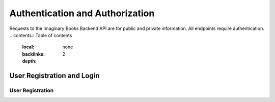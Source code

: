 Authentication and Authorization
================================
Requests to the Imaginary Books Backend API are for public and private information.
All endpoints require authentication.
.. contents:: Table of contents
   :local:
   :backlinks: none
   :depth: 2

User Registration and Login
----------------------------

User Registration
~~~~~~~~~~~~~~~~~~
.. http:post:: /api/v1/auth/users/register/

    Register a new user to the BookStore User DB.

    :query string:  email (*required*) -- E-mail of registering user
    :query string:  username (*required*) -- Username of registering user
    :query string:  password (*required*) -- Password of registering user
   
    :requestheader Authorization: `token`
   
    **Example request**:

    .. tabs::

        .. code-tab:: bash

            $ curl --location --request POST 'https://books.colab.duke.edu:8000/api/v1/auth/users/register/' \
            --header 'Content-Type: application/json' \
            --data-raw '{
                "email": "<email>",
                "username": "<username>",
                "password": "<password>"
            }'

        .. code-tab:: python

            import requests
            import json

            url = "https://books.colab.duke.edu:8000/api/v1/auth/users/register/"

            payload = json.dumps({
            "email": "<email>",
            "username": "<username>",
            "password": "<password>"
            })
            headers = {
            'Content-Type': 'application/json'
            }

            response = requests.request("POST", url, headers=headers, data=payload)

            print(response.text)

    **Example response**:

        .. sourcecode:: json
        {
            "email": "<email>",
            "username": "<username>"
        }